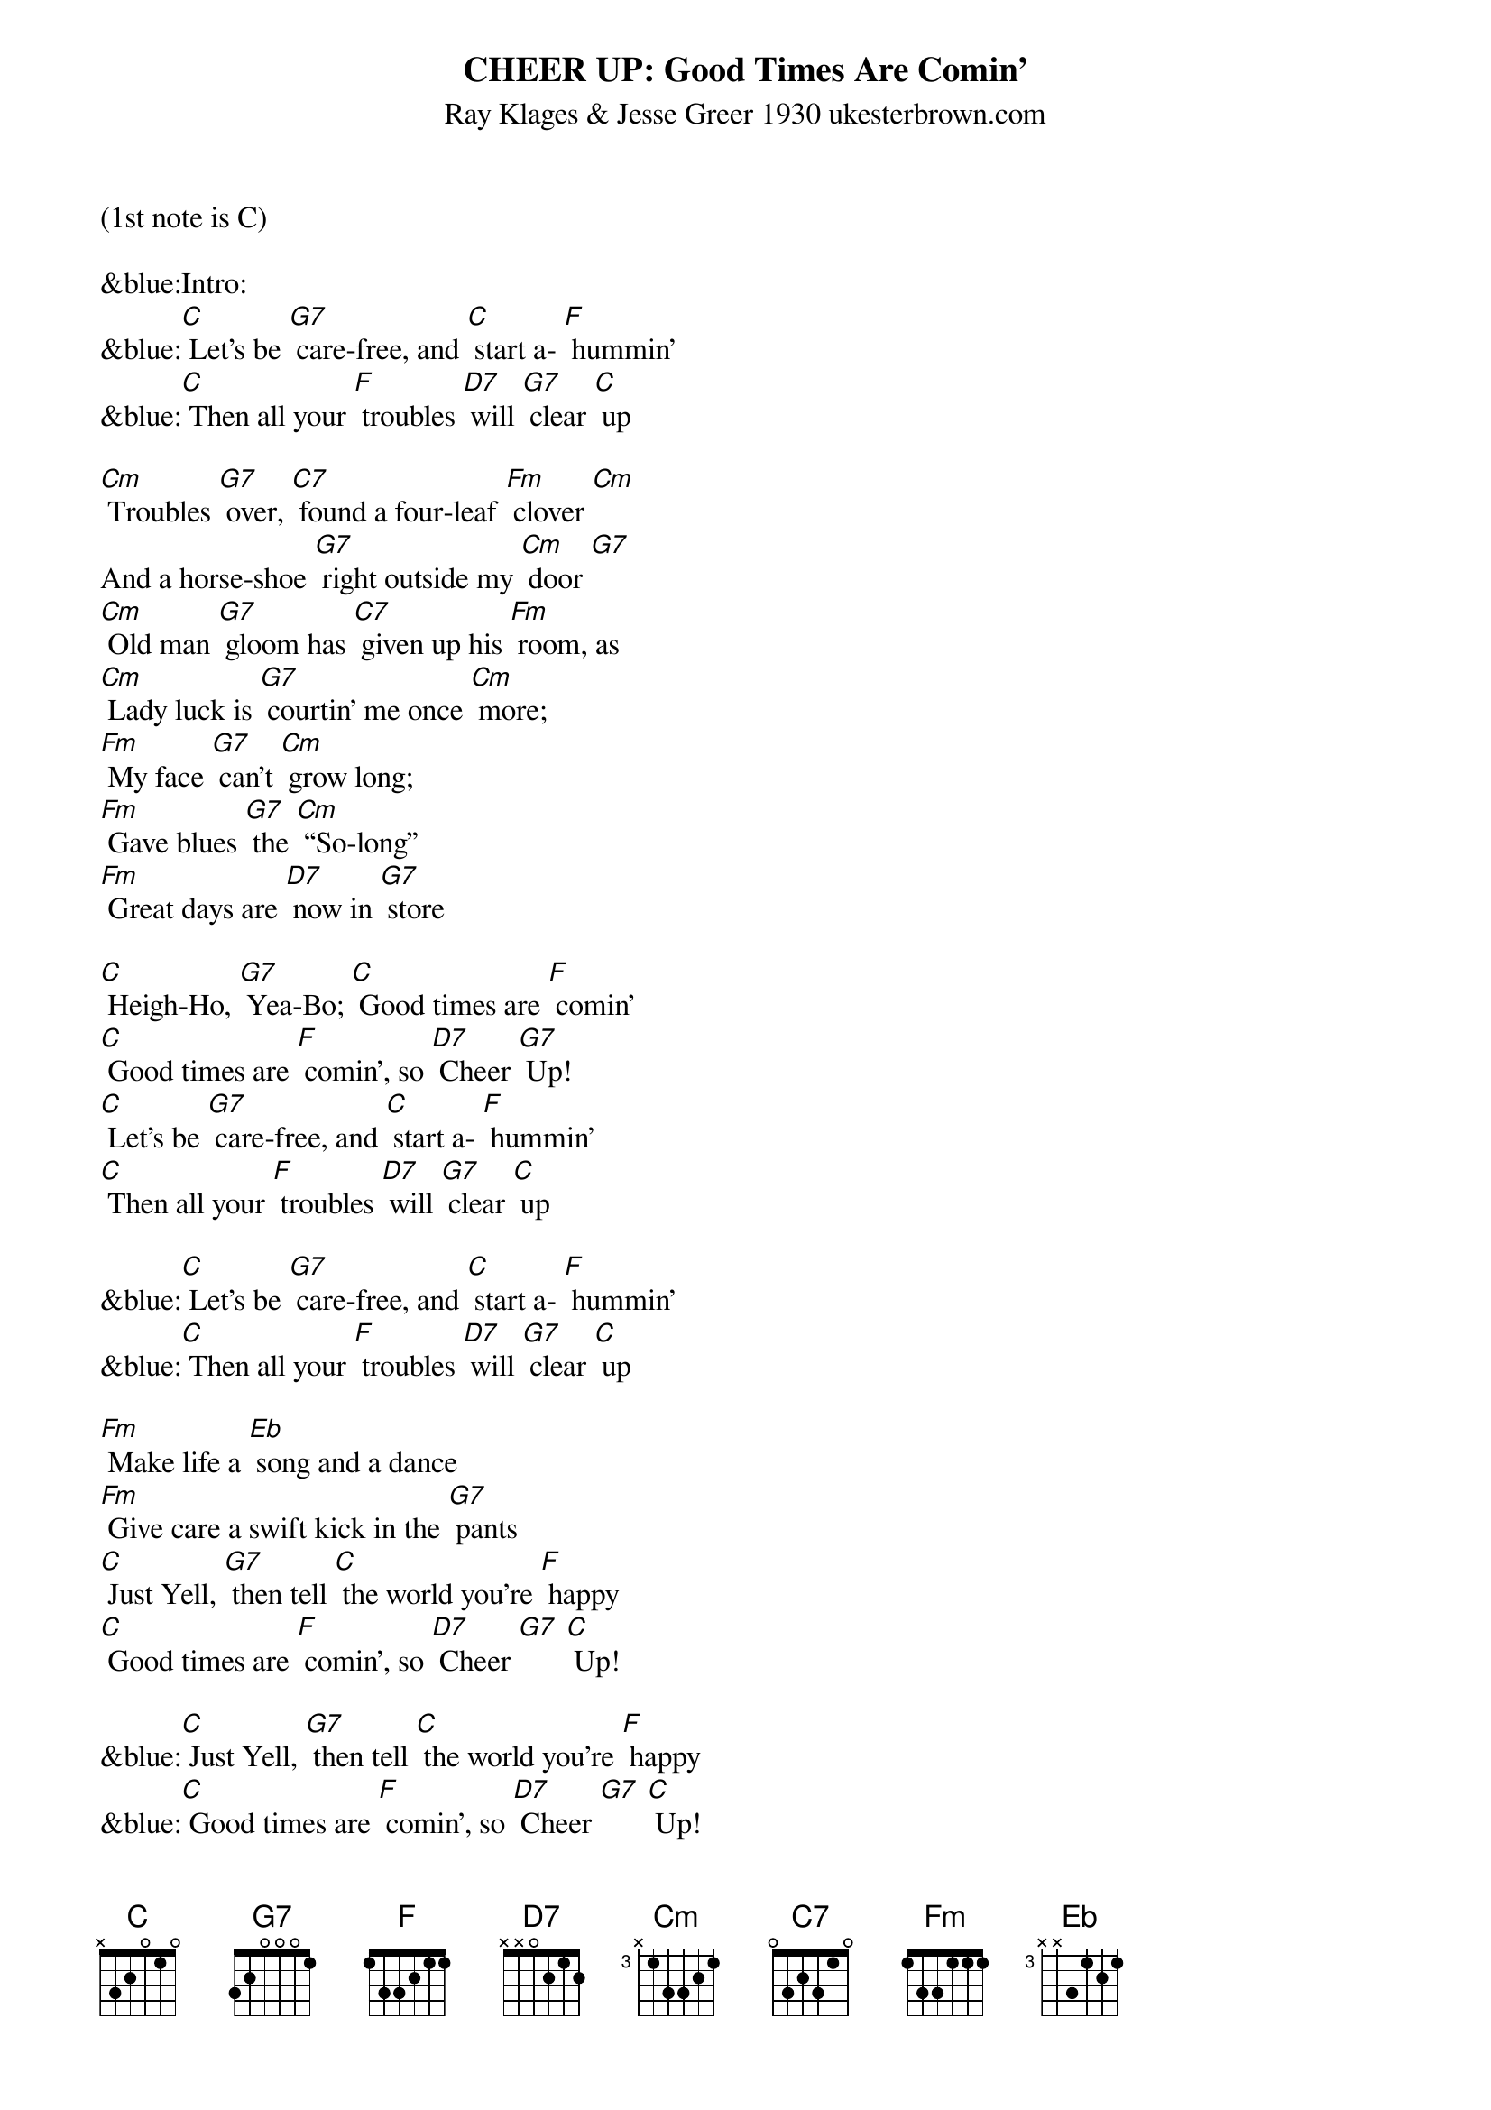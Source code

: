 {title:CHEER UP: Good Times Are Comin’}
{subtitle:Ray Klages & Jesse Greer 1930 ukesterbrown.com}
{key:C}
(1st note is C) 

&blue:Intro:
&blue:[C] Let’s be [G7] care-free, and [C] start a- [F] hummin’ 
&blue:[C] Then all your [F] troubles [D7] will [G7] clear [C] up 

[Cm] Troubles [G7] over, [C7] found a four-leaf [Fm] clover [Cm] 
And a horse-shoe [G7] right outside my [Cm] door [G7] 
[Cm] Old man [G7] gloom has [C7] given up his [Fm] room, as 
[Cm] Lady luck is [G7] courtin’ me once [Cm] more; 
[Fm] My face [G7] can’t [Cm] grow long; 
[Fm] Gave blues [G7] the [Cm] “So-long” 
[Fm] Great days are [D7] now in [G7] store 

[C] Heigh-Ho, [G7] Yea-Bo; [C] Good times are [F] comin’ 
[C] Good times are [F] comin’, so [D7] Cheer [G7] Up!
[C] Let’s be [G7] care-free, and [C] start a- [F] hummin’ 
[C] Then all your [F] troubles [D7] will [G7] clear [C] up 

&blue:[C] Let’s be [G7] care-free, and [C] start a- [F] hummin’ 
&blue:[C] Then all your [F] troubles [D7] will [G7] clear [C] up 

[Fm] Make life a [Eb] song and a dance
[Fm] Give care a swift kick in the [G7] pants
[C] Just Yell, [G7] then tell [C] the world you’re [F] happy
[C] Good times are [F] comin’, so [D7] Cheer [G7] [C] Up! 

&blue:[C] Just Yell, [G7] then tell [C] the world you’re [F] happy
&blue:[C] Good times are [F] comin’, so [D7] Cheer [G7] [C] Up! 

[Fm] Make life a song and what’s [Eb] more,
[Fm] Give care a swift kick out the [G7] door
[C] Just Yell, [G7] then tell [C] the world you’re [F] happy
[C] Good times are [F] comin’, so [D7] Cheer [G7] [C] Up! 

&blue:[C] Just Yell, [G7] then tell [C] the world you’re [F] happy
&blue:[C] Good times are [F] comin’, so [D7] Cheer [G7] [C] Up! 

[Fm] Soon brigh-ter days will be [Eb] found
[Fm] Give all your cares the run-a- [G7] round
[C] Just Yell, [G7] then tell [C] the world you’re [F] happy
[C] Good times are [F] comin’, so [D7] Cheer [G7] [C] Up! X2 

&blue:[C] Just Yell, [G7] then tell [C] the world you’re [F] happy
&blue:[C] Good times are [F] comin’, so [D7] Cheer [G7] [C] Up! 
[G7] [C]



